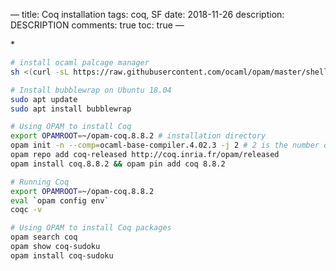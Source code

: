 ---
title: Coq installation
tags: coq, SF
date: 2018-11-26
description: DESCRIPTION
comments: true
toc: true
---


*
#+BEGIN_SRC bash
# install ocaml palcage manager
sh <(curl -sL https://raw.githubusercontent.com/ocaml/opam/master/shell/install.sh)

# Install bubblewrap on Ubuntu 18.04
sudo apt update
sudo apt install bubblewrap

# Using OPAM to install Coq
export OPAMROOT=~/opam-coq.8.8.2 # installation directory
opam init -n --comp=ocaml-base-compiler.4.02.3 -j 2 # 2 is the number of CPU cores
opam repo add coq-released http://coq.inria.fr/opam/released
opam install coq.8.8.2 && opam pin add coq 8.8.2

# Running Coq
export OPAMROOT=~/opam-coq.8.8.2
eval `opam config env`
coqc -v

# Using OPAM to install Coq packages
opam search coq
opam show coq-sudoku
opam install coq-sudoku

#+END_SRC
